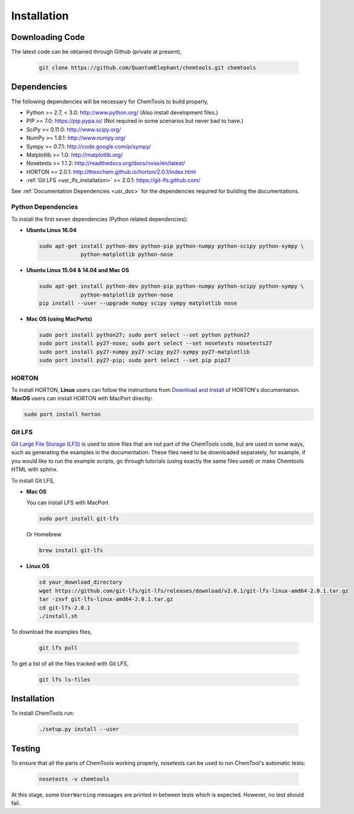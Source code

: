..
    : ChemTools is a collection of interpretive chemical tools for
    : analyzing outputs of the quantum chemistry calculations.
    :
    : Copyright (C) 2014-2015 The ChemTools Development Team
    :
    : This file is part of ChemTools.
    :
    : ChemTools is free software; you can redistribute it and/or
    : modify it under the terms of the GNU General Public License
    : as published by the Free Software Foundation; either version 3
    : of the License, or (at your option) any later version.
    :
    : ChemTools is distributed in the hope that it will be useful,
    : but WITHOUT ANY WARRANTY; without even the implied warranty of
    : MERCHANTABILITY or FITNESS FOR A PARTICULAR PURPOSE.  See the
    : GNU General Public License for more details.
    :
    : You should have received a copy of the GNU General Public License
    : along with this program; if not, see <http://www.gnu.org/licenses/>
    :
    : --


.. _usr_installation:

Installation
############

Downloading Code
================

The latest code can be obtained through Github (private at present),

  .. code-block:: bash

     git clone https://github.com/QuantumElephant/chemtools.git chemtools


.. _usr_py_depend:

Dependencies
============

The following dependencies will be necessary for ChemTools to build properly,

* Python >= 2.7, < 3.0: http://www.python.org/ (Also install development files.)
* PIP >= 7.0: https://pip.pypa.io/ (Not required in some scenarios but never bad to have.)
* SciPy >= 0.11.0: http://www.scipy.org/
* NumPy >= 1.9.1: http://www.numpy.org/
* Sympy >= 0.7.1: http://code.google.com/p/sympy/
* Matplotlib >= 1.0: http://matplotlib.org/
* Nosetests >= 1.1.2: http://readthedocs.org/docs/nose/en/latest/
* HORTON >= 2.0.1: http://theochem.github.io/horton/2.0.1/index.html
* :ref:`Git LFS <usr_lfs_installation>` >= 2.0.1: https://git-lfs.github.com/

See :ref:`Documentation Dependencies <usr_doc>` for the dependencies
required for building the documentations.


Python Dependencies
~~~~~~~~~~~~~~~~~~~

To install the first seven dependencies (Python related dependencies):

* **Ubuntu Linux 16.04**

  .. code-block:: bash

     sudo apt-get install python-dev python-pip python-numpy python-scipy python-sympy \
                  python-matplotlib python-nose

* **Ubuntu Linux 15.04 & 14.04 and Mac OS**

  .. code-block:: bash

     sudo apt-get install python-dev python-pip python-numpy python-scipy python-sympy \
                  python-matplotlib python-nose
     pip install --user --upgrade numpy scipy sympy matplotlib nose

* **Mac OS (using MacPorts)**

  .. code-block:: bash

     sudo port install python27; sudo port select --set python python27
     sudo port install py27-nose; sudo port select --set nosetests nosetests27
     sudo port install py27-numpy py27-scipy py27-sympy py27-matplotlib
     sudo port install py27-pip; sudo port select --set pip pip27

HORTON
~~~~~~

To install HORTON, **Linux** users can follow the instructions from `Download and Install
<http://theochem.github.io/horton/2.0.1/user_download_and_install_linux.html>`_ of HORTON's documentation.
**MacOS** users can install HORTON with MacPort directly:

.. code-block:: bash

   sudo port install horton


.. _usr_lfs_installation:

Git LFS
~~~~~~~

`Git Large File Storage (LFS) <https://git-lfs.github.com/>`_ is used to store files that are not
part of the ChemTools code, but are used in some ways, such as generating the examples in the
documentation.
These files need to be downloaded separately, for example, if you would like to run the example
scripts, go through tutorials (using exactly the same files used) or make Chemtools HTML with
sphinx.

To install Git LFS,

* **Mac OS**

  You can install LFS with MacPort

  .. code-block:: bash

     sudo port install git-lfs

  Or Homebrew

  .. code-block:: bash

     brew install git-lfs

* **Linux OS**

  .. code-block:: bash

     cd your_download_directory
     wget https://github.com/git-lfs/git-lfs/releases/download/v2.0.1/git-lfs-linux-amd64-2.0.1.tar.gz
     tar -zxvf git-lfs-linux-amd64-2.0.1.tar.gz
     cd git-lfs-2.0.1
     ./install.sh

.. _usr_lfs_files:

To download the examples files,

  .. code-block:: bash

     git lfs pull


To get a list of all the files tracked with Git LFS,

  .. code-block:: bash

     git lfs ls-files


Installation
============

To install ChemTools run:

  .. code-block:: bash

     ./setup.py install --user


.. _usr_testing:

Testing
=======

To ensure that all the parts of ChemTools working properly, nosetests can be used to run ChemTool's
automatic tests:

  .. code-block:: bash

     nosetests -v chemtools

At this stage, some ``UserWarning`` messages are printed in between tests which is expected.
However, no test should fail.
